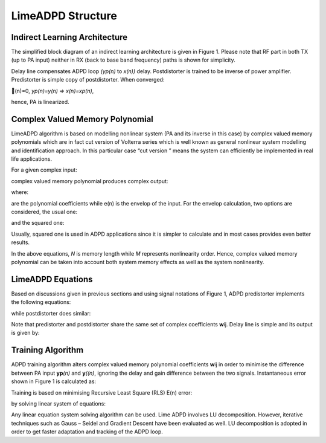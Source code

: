 .. _structure:

LimeADPD Structure
==================

Indirect Learning Architecture
------------------------------

The simplified block diagram of an indirect learning architecture is given in
Figure 1. Please note that RF part in both TX (up to PA input) neither in RX
(back to base band frequency) paths is shown for simplicity.

Delay line compensates ADPD loop *(yp(n)* to *x(n))* delay. Postdistorter is
trained to be inverse of power amplifier. Predistorter is simple copy of
postdistorter. When converged:

(n)=0, *yp(n)=y(n) => x(n)=xp(n)*,

hence, PA is linearized.

.. figure:: images/indirect-learning-architecture.png

Complex Valued Memory Polynomial
--------------------------------

LimeADPD algorithm is based on modelling nonlinear system (PA and its inverse in
this case) by complex valued memory polynomials which are in fact cut version of
Volterra series which is well known as general nonlinear system modelling and
identification approach. In this particular case “cut version ” means the system
can efficiently be implemented in real life applications.

For a given complex input:


complex valued memory polynomial produces complex output:


where:


are the polynomial coefficients while e(n) is the envelop of the input. For the
envelop calculation, two options are considered, the usual one:


and the squared one:


Usually, squared one is used in ADPD applications since it is simpler to
calculate and in most cases provides even better results.

In the above equations, *N* is memory length while *M* represents nonlinearity
order. Hence, complex valued memory polynomial can be taken into account both
system memory effects as well as the system nonlinearity.

LimeADPD Equations
------------------

Based on discussions given in previous sections and using signal notations of
Figure 1, ADPD predistorter implements the following equations:


while postdistorter does similar:


Note that predistorter and postdistorter share the same set of complex
coefficients **w**\ ij. Delay line is simple and its output is given by:


Training Algorithm
------------------

ADPD training algorithm alters complex valued memory polynomial coefficients
**w**\ ij in order to minimise the difference between PA input **yp**\ *(n)* and
**y**\ *((n)*, ignoring the delay and gain difference between the two signals.
Instantaneous error shown in Figure 1 is calculated as:


Training is based on minimising Recursive Least Square (RLS) E(n) error:


by solving linear system of equations:


Any linear equation system solving algorithm can be used. Lime ADPD involves LU
decomposition. However, iterative techniques such as Gauss – Seidel and Gradient
Descent have been evaluated as well. LU decomposition is adopted in order to get
faster adaptation and tracking of the ADPD loop.

